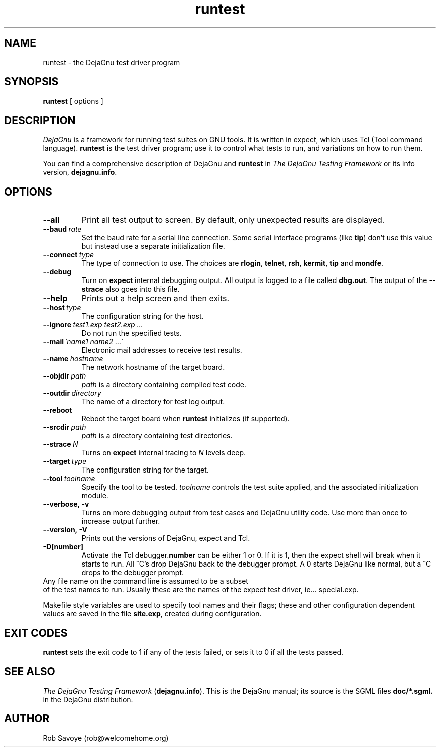 .TH runtest 1 "29 Jul 2003"
.SH NAME
runtest \- the DejaGnu test driver program
.SH SYNOPSIS
.B runtest
[ options ]
.SH DESCRIPTION
.I DejaGnu
is a framework for running test suites on GNU tools. It is written in
expect, which uses Tcl (Tool command language).
.B runtest
is the test driver program; use it to control what tests to run,
and variations on how to run them.

You can find a comprehensive description of DejaGnu and \fBruntest\fR in
.I
The DejaGnu Testing Framework
or its Info version,
.BR dejagnu.info .
.SH OPTIONS
.TP
.B --all
Print all test output to screen. By default, only unexpected results are
displayed.
.TP
.BI --baud \ rate
Set the baud rate for a serial line connection. Some serial interface
programs (like \fBtip\fR) don't use this value but instead use a separate
initialization file.
.TP
.BI --connect \ type
The type of connection to use.  The choices are
.BR rlogin ,
.BR telnet ,
.BR rsh ,
.BR kermit ,
.BR tip
and
.BR mondfe .
.TP
.B --debug
Turn on
.B expect
internal debugging output. All output is logged to
a file called \fBdbg.out\fR.
The output of the \fB--strace\fR also goes into this file.
.TP
.B --help
Prints out a help screen and then exits.
.TP
.BI --host \ type
The configuration string for the host.
.TP
.BI --ignore \ test1.exp\ test2.exp\ ...
Do not run the specified tests.
.TP
.BI --mail \ \'name1\ name2\ ...\'
Electronic mail addresses to receive test results.
.TP
.BI --name \ hostname
The network hostname of the target board.
.TP
.BI --objdir \ path
\fIpath\fR is a directory containing compiled test code.
.TP
.BI --outdir \ directory
The name of a directory for test log output.
.TP
.B --reboot
Reboot the target board when \fBruntest\fR initializes
(if supported).
.TP
.BI --srcdir \ path
\fIpath\fR is a directory containing test directories.
.TP
.BI --strace \ N
Turns on
.B expect
internal tracing to \fIN\fR levels deep.
.TP
.BI --target \ type
The configuration string for the target.
.TP
.BI --tool \ toolname
Specify the tool to be tested.  \fItoolname\fR controls the test suite
applied, and the associated initialization module.
.TP
.B --verbose,\ -v
Turns on more debugging output from test cases and DejaGnu utility code.
Use more than once to increase output further.
.TP
.B --version,\ -V
Prints out the versions of DejaGnu, expect and Tcl.
.TP
.B -D[number]
Activate the Tcl debugger.\fBnumber\fR can be either 1 or 0. If it is
1, then the expect shell will break when it starts to run. All ^C's
drop DejaGnu back to the debugger prompt. A 0 starts DejaGnu like
normal, but a ^C drops to the debugger prompt.
.TP 0
Any file name on the command line is assumed to be a subset
of the test names to run.  Usually these are the names of the
expect test driver, ie... special.exp.

Makefile style variables are used to specify tool names and their
flags; these and other configuration dependent values are saved in the
file \fBsite.exp\fR, created during configuration.
.SH EXIT CODES
.B runtest
sets the exit code to 1 if any of the tests failed, or
sets it to 0 if all the tests passed.
.SH SEE ALSO
.I The DejaGnu Testing Framework
.RB ( dejagnu.info ).
This is the DejaGnu manual; its source is the SGML files
.B
doc/*.sgml.
in the DejaGnu distribution.
.SH AUTHOR
Rob Savoye (rob@welcomehome.org)
